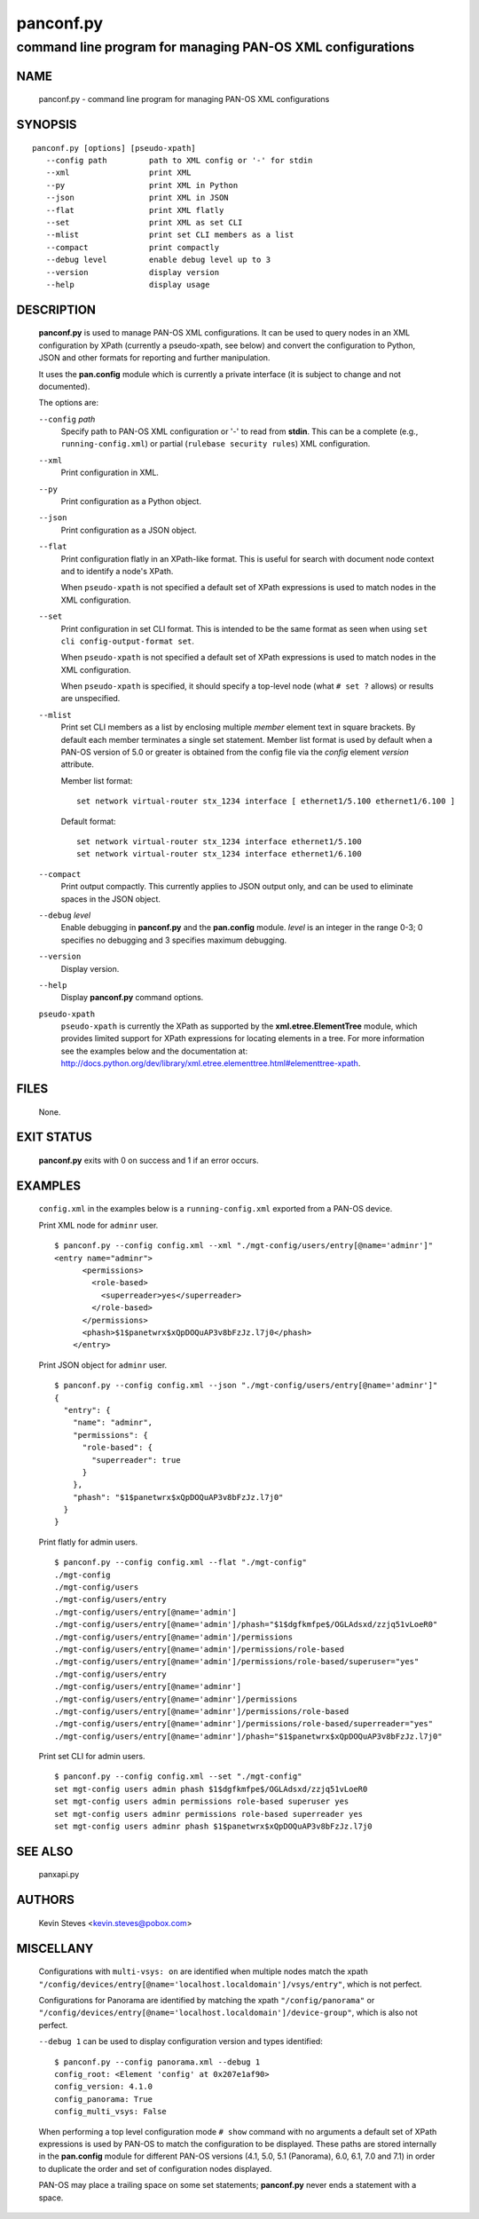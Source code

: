 ..
 Copyright (c) 2012, 2013 Kevin Steves <kevin.steves@pobox.com>

 Permission to use, copy, modify, and distribute this software for any
 purpose with or without fee is hereby granted, provided that the above
 copyright notice and this permission notice appear in all copies.

 THE SOFTWARE IS PROVIDED "AS IS" AND THE AUTHOR DISCLAIMS ALL WARRANTIES
 WITH REGARD TO THIS SOFTWARE INCLUDING ALL IMPLIED WARRANTIES OF
 MERCHANTABILITY AND FITNESS. IN NO EVENT SHALL THE AUTHOR BE LIABLE FOR
 ANY SPECIAL, DIRECT, INDIRECT, OR CONSEQUENTIAL DAMAGES OR ANY DAMAGES
 WHATSOEVER RESULTING FROM LOSS OF USE, DATA OR PROFITS, WHETHER IN AN
 ACTION OF CONTRACT, NEGLIGENCE OR OTHER TORTIOUS ACTION, ARISING OUT OF
 OR IN CONNECTION WITH THE USE OR PERFORMANCE OF THIS SOFTWARE.

==========
panconf.py
==========

-----------------------------------------------------------
command line program for managing PAN-OS XML configurations
-----------------------------------------------------------

NAME
====

 panconf.py - command line program for managing PAN-OS XML configurations

SYNOPSIS
========
::

 panconf.py [options] [pseudo-xpath]
    --config path         path to XML config or '-' for stdin
    --xml                 print XML
    --py                  print XML in Python
    --json                print XML in JSON
    --flat                print XML flatly
    --set                 print XML as set CLI
    --mlist               print set CLI members as a list
    --compact             print compactly
    --debug level         enable debug level up to 3
    --version             display version
    --help                display usage

DESCRIPTION
===========

 **panconf.py** is used to manage PAN-OS XML configurations.  It can be
 used to query nodes in an XML configuration by XPath (currently a
 pseudo-xpath, see below) and convert the configuration to Python, JSON
 and other formats for reporting and further manipulation.

 It uses the **pan.config** module which is currently a private
 interface (it is subject to change and not documented).

 The options are:

 ``--config`` *path*
  Specify path to PAN-OS XML configuration or '-' to read from
  **stdin**.  This can be a complete (e.g., ``running-config.xml``)
  or partial (``rulebase security rules``) XML configuration.

 ``--xml``
  Print configuration in XML.

 ``--py``
  Print configuration as a Python object.

 ``--json``
  Print configuration as a JSON object.

 ``--flat``
  Print configuration flatly in an XPath-like format.  This is useful
  for search with document node context and to identify a node's XPath.

  When ``pseudo-xpath`` is not specified a default set of XPath
  expressions is used to match nodes in the XML configuration.

 ``--set``
  Print configuration in set CLI format.  This is intended to be the
  same format as seen when using ``set cli config-output-format set``.

  When ``pseudo-xpath`` is not specified a default set of XPath
  expressions is used to match nodes in the XML configuration.

  When ``pseudo-xpath`` is specified, it should specify a top-level
  node (what ``# set ?`` allows) or results are unspecified.

 ``--mlist``
  Print set CLI members as a list by enclosing multiple *member*
  element text in square brackets.  By default each member terminates
  a single set statement.  Member list format is used by default when
  a PAN-OS version of 5.0 or greater is obtained from the config file
  via the *config* element *version* attribute.

  Member list format:
  ::

   set network virtual-router stx_1234 interface [ ethernet1/5.100 ethernet1/6.100 ]

  Default format:
  ::

   set network virtual-router stx_1234 interface ethernet1/5.100
   set network virtual-router stx_1234 interface ethernet1/6.100

 ``--compact``
  Print output compactly.  This currently applies to JSON
  output only, and can be used to eliminate spaces in the JSON
  object.

 ``--debug`` *level*
  Enable debugging in **panconf.py** and the **pan.config** module.
  *level* is an integer in the range 0-3; 0 specifies no
  debugging and 3 specifies maximum debugging.

 ``--version``
  Display version.

 ``--help``
  Display **panconf.py** command options.

 ``pseudo-xpath``
  ``pseudo-xpath`` is currently the XPath as supported by the
  **xml.etree.ElementTree** module, which provides limited support for
  XPath expressions for locating elements in a tree.  For more information
  see the examples below and the documentation at:
  http://docs.python.org/dev/library/xml.etree.elementtree.html#elementtree-xpath.

FILES
=====

 None.

EXIT STATUS
===========

 **panconf.py** exits with 0 on success and 1 if an error occurs.

EXAMPLES
========

 ``config.xml`` in the examples below is a ``running-config.xml``
 exported from a PAN-OS device.

 Print XML node for ``adminr`` user.
 ::

  $ panconf.py --config config.xml --xml "./mgt-config/users/entry[@name='adminr']"
  <entry name="adminr">
        <permissions>
          <role-based>
            <superreader>yes</superreader>
          </role-based>
        </permissions>
        <phash>$1$panetwrx$xQpDOQuAP3v8bFzJz.l7j0</phash>
      </entry>
 
 Print JSON object for ``adminr`` user.
 ::

  $ panconf.py --config config.xml --json "./mgt-config/users/entry[@name='adminr']"
  {
    "entry": {
      "name": "adminr", 
      "permissions": {
        "role-based": {
          "superreader": true
        }
      }, 
      "phash": "$1$panetwrx$xQpDOQuAP3v8bFzJz.l7j0"
    }
  }

 Print flatly for admin users.
 ::

  $ panconf.py --config config.xml --flat "./mgt-config"
  ./mgt-config
  ./mgt-config/users
  ./mgt-config/users/entry
  ./mgt-config/users/entry[@name='admin']
  ./mgt-config/users/entry[@name='admin']/phash="$1$dgfkmfpe$/OGLAdsxd/zzjq51vLoeR0"
  ./mgt-config/users/entry[@name='admin']/permissions
  ./mgt-config/users/entry[@name='admin']/permissions/role-based
  ./mgt-config/users/entry[@name='admin']/permissions/role-based/superuser="yes"
  ./mgt-config/users/entry
  ./mgt-config/users/entry[@name='adminr']
  ./mgt-config/users/entry[@name='adminr']/permissions
  ./mgt-config/users/entry[@name='adminr']/permissions/role-based
  ./mgt-config/users/entry[@name='adminr']/permissions/role-based/superreader="yes"
  ./mgt-config/users/entry[@name='adminr']/phash="$1$panetwrx$xQpDOQuAP3v8bFzJz.l7j0"

 Print set CLI for admin users.
 ::

  $ panconf.py --config config.xml --set "./mgt-config"
  set mgt-config users admin phash $1$dgfkmfpe$/OGLAdsxd/zzjq51vLoeR0
  set mgt-config users admin permissions role-based superuser yes
  set mgt-config users adminr permissions role-based superreader yes
  set mgt-config users adminr phash $1$panetwrx$xQpDOQuAP3v8bFzJz.l7j0

SEE ALSO
========

 panxapi.py

AUTHORS
=======

 Kevin Steves <kevin.steves@pobox.com>

MISCELLANY
==========

 Configurations with ``multi-vsys: on`` are identified when multiple
 nodes match the xpath
 ``"/config/devices/entry[@name='localhost.localdomain']/vsys/entry"``,
 which is not perfect.

 Configurations for Panorama are identified by matching the xpath
 ``"/config/panorama"`` or
 ``"/config/devices/entry[@name='localhost.localdomain']/device-group"``,
 which is also not perfect.

 ``--debug 1`` can be used to display configuration version and types
 identified:
 ::

  $ panconf.py --config panorama.xml --debug 1
  config_root: <Element 'config' at 0x207e1af90>
  config_version: 4.1.0
  config_panorama: True
  config_multi_vsys: False

 When performing a top level configuration mode ``# show`` command
 with no arguments a default set of XPath expressions is used by
 PAN-OS to match the configuration to be displayed.  These paths are
 stored internally in the **pan.config** module for different PAN-OS
 versions (4.1, 5.0, 5.1 (Panorama), 6.0, 6.1, 7.0 and 7.1) in order
 to duplicate the order and set of configuration nodes displayed.

 PAN-OS may place a trailing space on some set statements;
 **panconf.py** never ends a statement with a space.
